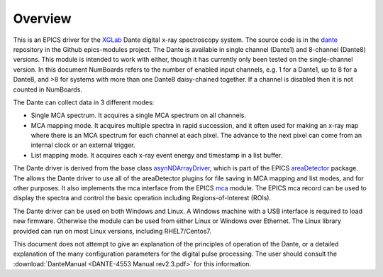 .. _dante:             https://github.com/epics-modules/dante
.. _mca:               https://github.com/epics-modules/mca
.. _asyn:              https://github.com/epics-modules/asyn
.. _asynNDArrayDriver: https://areadetector.github.io/master/ADCore/NDArray.html#asynndarraydriver
.. _areaDetector:      https://areadetector.github.io
.. _XGLab:             https://www.xglab.it
.. _read_nd_hdf5:      https://github.com/CARS-UChicago/IDL_Detectors/blob/master/read_nd_hdf5.pro

Overview
--------

This is an EPICS driver for the XGLab_ Dante digital x-ray spectroscopy system.
The source code is in the dante_ repository in the Github epics-modules project.
The Dante is available in single channel (Dante1) and 8-channel (Dante8) versions.
This module is intended to work with either, though it has currently only been tested on the single-channel version.
In this document NumBoards refers to the number of enabled input channels, e.g. 1 for a Dante1, up to 8 for a 
Dante8, and >8 for systems with more than one Dante8 daisy-chained together.  
If a channel is disabled then it is not counted in NumBoards.

The Dante can collect data in 3 different modes:

- Single MCA spectrum.  It acquires a single MCA spectrum on all channels.
- MCA mapping mode.  It acquires multiple spectra in rapid succession, and it often used for making an x-ray map where there is an MCA
  spectrum for each channel at each pixel.  The advance to the next pixel can come from an internal clock or an external trigger.
- List mapping mode.  It acquires each x-ray event energy and timestamp in a list buffer.

The Dante driver is derived from the base class asynNDArrayDriver_, which is part of the EPICS areaDetector_ package.
The allows the Dante driver to use all of the areaDetector plugins for file saving in MCA mapping and list modes,
and for other purposes. It also implements the mca interface from the EPICS mca_ module.
The EPICS mca record can be used to display the spectra and control the basic operation including Regions-of-Interest (ROIs).

The Dante driver can be used on both Windows and Linux. A Windows machine with a USB interface is required
to load new firmware.  Otherwise the module can be used from either Linux or Windows over Ethernet. The Linux library
provided can run on most Linux versions, including RHEL7/Centos7.

This document does not attempt to give an explanation of the principles of operation of the Dante, or a detailed explanation
of the many configuration parameters for the digital pulse processing.  The user should consult the
:download:`DanteManual <DANTE-4553 Manual rev2.3.pdf>` for this information.
